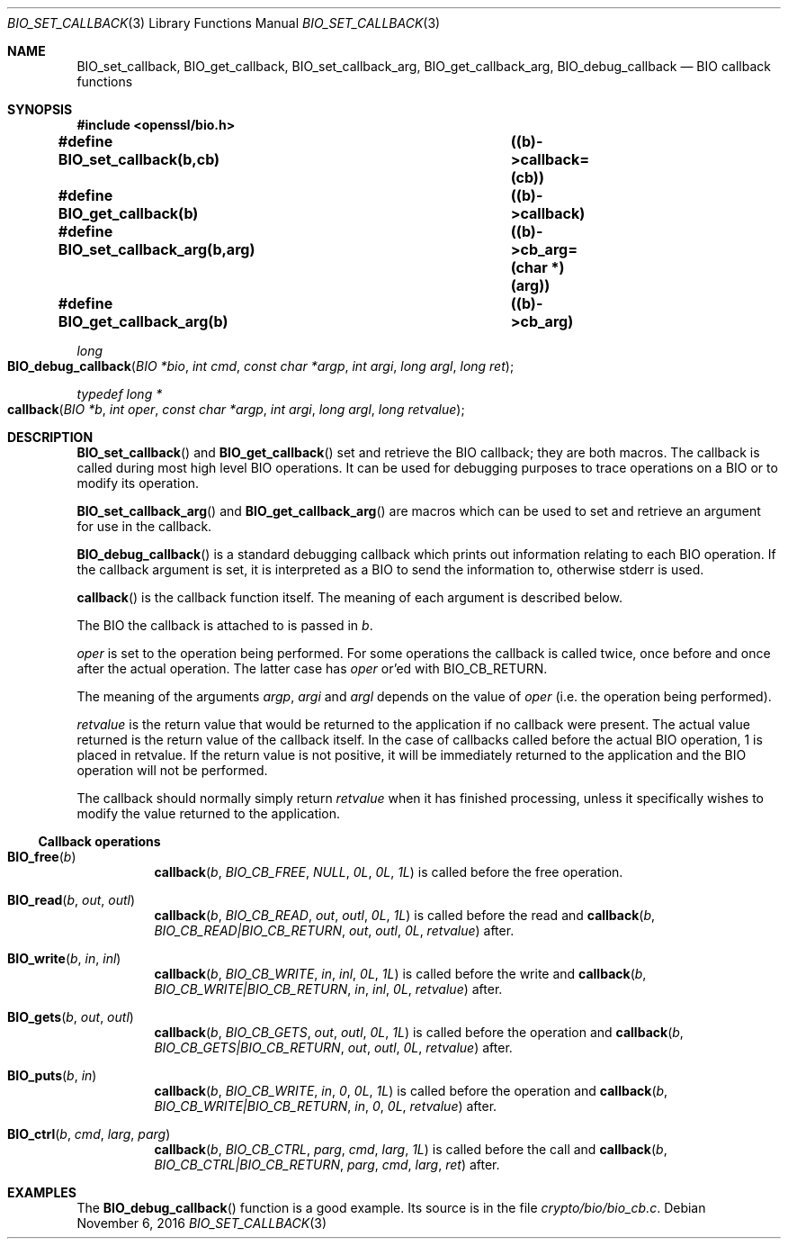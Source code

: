 .\"	$OpenBSD: BIO_set_callback.3,v 1.2 2016/11/06 15:52:50 jmc Exp $
.\"
.Dd $Mdocdate: November 6 2016 $
.Dt BIO_SET_CALLBACK 3
.Os
.Sh NAME
.Nm BIO_set_callback ,
.Nm BIO_get_callback ,
.Nm BIO_set_callback_arg ,
.Nm BIO_get_callback_arg ,
.Nm BIO_debug_callback
.Nd BIO callback functions
.Sh SYNOPSIS
.In openssl/bio.h
.Fd #define BIO_set_callback(b,cb)		((b)->callback=(cb))
.Fd #define BIO_get_callback(b)			((b)->callback)
.Fd #define BIO_set_callback_arg(b,arg)	((b)->cb_arg=(char *)(arg))
.Fd #define BIO_get_callback_arg(b)		((b)->cb_arg)
.Ft long
.Fo BIO_debug_callback
.Fa "BIO *bio"
.Fa "int cmd"
.Fa "const char *argp"
.Fa "int argi"
.Fa "long argl"
.Fa "long ret"
.Fc
.Ft typedef long *
.Fo callback
.Fa "BIO *b"
.Fa "int oper"
.Fa "const char *argp"
.Fa "int argi"
.Fa "long argl"
.Fa "long retvalue"
.Fc
.Sh DESCRIPTION
.Fn BIO_set_callback
and
.Fn BIO_get_callback
set and retrieve the BIO callback; they are both macros.
The callback is called during most high level BIO operations.
It can be used for debugging purposes to trace operations on a BIO
or to modify its operation.
.Pp
.Fn BIO_set_callback_arg
and
.Fn BIO_get_callback_arg
are macros which can be used to set and retrieve an argument
for use in the callback.
.Pp
.Fn BIO_debug_callback
is a standard debugging callback which prints
out information relating to each BIO operation.
If the callback argument is set, it is interpreted as a BIO
to send the information to, otherwise stderr is used.
.Pp
.Fn callback
is the callback function itself.
The meaning of each argument is described below.
.Pp
The BIO the callback is attached to is passed in
.Fa b .
.Pp
.Fa oper
is set to the operation being performed.
For some operations the callback is called twice,
once before and once after the actual operation.
The latter case has
.Fa oper
or'ed with
.Dv BIO_CB_RETURN .
.Pp
The meaning of the arguments
.Fa argp ,
.Fa argi
and
.Fa argl
depends on the value of
.Fa oper
(i.e. the operation being performed).
.Pp
.Fa retvalue
is the return value that would be returned to the application
if no callback were present.
The actual value returned is the return value of the callback itself.
In the case of callbacks called before the actual BIO operation,
1 is placed in retvalue.
If the return value is not positive, it will be immediately returned to
the application and the BIO operation will not be performed.
.Pp
The callback should normally simply return
.Fa retvalue
when it has finished processing, unless it specifically wishes
to modify the value returned to the application.
.Ss Callback operations
.Bl -tag -width Ds
.It Fn BIO_free b
.Fn callback b BIO_CB_FREE NULL 0L 0L 1L
is called before the free operation.
.It Fn BIO_read b out outl
.Fn callback b BIO_CB_READ out outl 0L 1L
is called before the read and
.Fn callback b BIO_CB_READ|BIO_CB_RETURN out outl 0L retvalue
after.
.It Fn BIO_write b in inl
.Fn callback b BIO_CB_WRITE in inl 0L 1L
is called before the write and
.Fn callback b BIO_CB_WRITE|BIO_CB_RETURN in inl 0L retvalue
after.
.It Fn BIO_gets b out outl
.Fn callback b BIO_CB_GETS out outl 0L 1L
is called before the operation and
.Fn callback b BIO_CB_GETS|BIO_CB_RETURN out outl 0L retvalue
after.
.It Fn BIO_puts b in
.Fn callback b BIO_CB_WRITE in 0 0L 1L
is called before the operation and
.Fn callback b BIO_CB_WRITE|BIO_CB_RETURN in 0 0L retvalue
after.
.It Fn BIO_ctrl b cmd larg parg
.Fn callback b BIO_CB_CTRL parg cmd larg 1L
is called before the call and
.Fn callback b BIO_CB_CTRL|BIO_CB_RETURN parg cmd larg ret
after.
.El
.Sh EXAMPLES
The
.Fn BIO_debug_callback
function is a good example.
Its source is in the file
.Pa crypto/bio/bio_cb.c .
